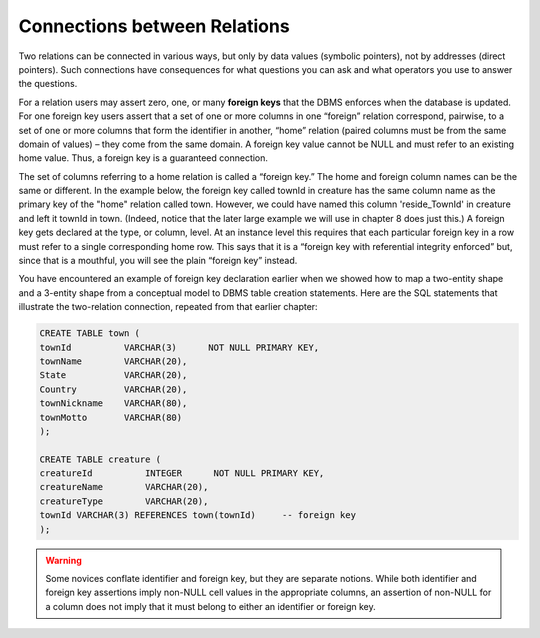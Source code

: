 Connections between Relations
-----------------------------

Two relations can be connected in various ways, but only by data values (symbolic pointers), not by addresses (direct pointers). Such connections have consequences for what questions you can ask and what operators you use to answer the questions.

For a relation users may assert zero, one, or many **foreign keys** that the DBMS enforces when the database is updated. For one foreign key users assert that a set of one or more columns in one “foreign” relation correspond, pairwise, to a set of one or more columns that form the identifier in another, “home” relation (paired columns must be from the same domain of values) – they come from the same domain. A foreign key value cannot be NULL and must refer to an existing home value. Thus, a foreign key is a guaranteed connection.

The set of columns referring to a home relation is called a “foreign key.” The home and foreign column names can be the same or different. In the example below, the foreign key called townId in creature has the same column name as the primary key of the "home" relation called town. However, we could have named this column 'reside_TownId' in creature and left it townId in town. (Indeed, notice that the later large example we will use in chapter 8 does just this.) A foreign key gets declared at the type, or column, level. At an instance level this requires that each particular foreign key in a row must refer to a single corresponding home row. This says that it is a “foreign key with referential integrity enforced” but, since that is a mouthful, you will see the plain “foreign key” instead.

You have encountered an example of foreign key declaration earlier when we showed how to map a two-entity shape and a 3-entity shape from a conceptual model to DBMS table creation statements. Here are the SQL statements that illustrate the two-relation connection, repeated from that earlier chapter:

.. code-block:: sql

    CREATE TABLE town (
    townId          VARCHAR(3)      NOT NULL PRIMARY KEY,
    townName        VARCHAR(20),
    State           VARCHAR(20),
    Country         VARCHAR(20),
    townNickname    VARCHAR(80),
    townMotto       VARCHAR(80)
    );

    CREATE TABLE creature (
    creatureId          INTEGER      NOT NULL PRIMARY KEY,
    creatureName        VARCHAR(20),
    creatureType        VARCHAR(20),
    townId VARCHAR(3) REFERENCES town(townId)     -- foreign key
    );

.. warning:: Some novices conflate identifier and foreign key, but they are separate notions. While both identifier and foreign key assertions imply non-NULL cell values in the appropriate columns, an assertion of non-NULL for a column does not imply that it must belong to either an identifier or foreign key.
